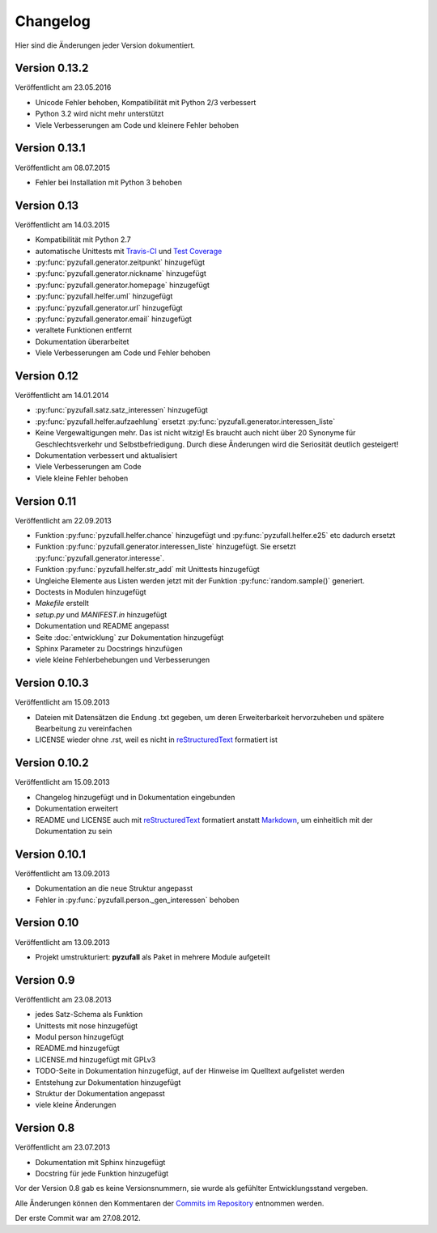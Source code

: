 Changelog
=========

Hier sind die Änderungen jeder Version dokumentiert.

Version 0.13.2
--------------

Veröffentlicht am 23.05.2016

- Unicode Fehler behoben, Kompatibilität mit Python 2/3 verbessert
- Python 3.2 wird nicht mehr unterstützt
- Viele Verbesserungen am Code und kleinere Fehler behoben

Version 0.13.1
--------------

Veröffentlicht am 08.07.2015

- Fehler bei Installation mit Python 3 behoben

Version 0.13
------------

Veröffentlicht am 14.03.2015

- Kompatibilität mit Python 2.7
- automatische Unittests mit `Travis-CI <https://travis-ci.org/davidak/PyZufall>`_ und `Test Coverage <https://coveralls.io/r/davidak/PyZufall?branch=master>`_
- :py:func:`pyzufall.generator.zeitpunkt` hinzugefügt
- :py:func:`pyzufall.generator.nickname` hinzugefügt
- :py:func:`pyzufall.generator.homepage` hinzugefügt
- :py:func:`pyzufall.helfer.uml` hinzugefügt
- :py:func:`pyzufall.generator.url` hinzugefügt
- :py:func:`pyzufall.generator.email` hinzugefügt
- veraltete Funktionen entfernt
- Dokumentation überarbeitet
- Viele Verbesserungen am Code und Fehler behoben

Version 0.12
------------

Veröffentlicht am 14.01.2014

- :py:func:`pyzufall.satz.satz_interessen` hinzugefügt
- :py:func:`pyzufall.helfer.aufzaehlung` ersetzt :py:func:`pyzufall.generator.interessen_liste`
- Keine Vergewaltigungen mehr. Das ist nicht witzig! Es braucht auch nicht über 20 Synonyme für Geschlechtsverkehr und Selbstbefriedigung. Durch diese Änderungen wird die Seriosität deutlich gesteigert!
- Dokumentation verbessert und aktualisiert
- Viele Verbesserungen am Code
- Viele kleine Fehler behoben

Version 0.11
------------

Veröffentlicht am 22.09.2013

- Funktion :py:func:`pyzufall.helfer.chance` hinzugefügt und :py:func:`pyzufall.helfer.e25` etc dadurch ersetzt
- Funktion :py:func:`pyzufall.generator.interessen_liste` hinzugefügt. Sie ersetzt :py:func:`pyzufall.generator.interesse`.
- Funktion :py:func:`pyzufall.helfer.str_add` mit Unittests hinzugefügt
- Ungleiche Elemente aus Listen werden jetzt mit der Funktion :py:func:`random.sample()` generiert.
- Doctests in Modulen hinzugefügt
- *Makefile* erstellt
- *setup.py* und *MANIFEST.in* hinzugefügt
- Dokumentation und README angepasst
- Seite :doc:`entwicklung` zur Dokumentation hinzugefügt
- Sphinx Parameter zu Docstrings hinzufügen
- viele kleine Fehlerbehebungen und Verbesserungen

Version 0.10.3
--------------

Veröffentlicht am 15.09.2013

- Dateien mit Datensätzen die Endung .txt gegeben, um deren Erweiterbarkeit hervorzuheben und spätere Bearbeitung zu vereinfachen
- LICENSE wieder ohne .rst, weil es nicht in `reStructuredText <http://de.wikipedia.org/wiki/ReStructuredText>`_ formatiert ist

Version 0.10.2
--------------

Veröffentlicht am 15.09.2013

- Changelog hinzugefügt und in Dokumentation eingebunden
- Dokumentation erweitert
- README und LICENSE auch mit `reStructuredText <http://de.wikipedia.org/wiki/ReStructuredText>`_ formatiert anstatt `Markdown <http://de.wikipedia.org/wiki/Markdown>`_, um einheitlich mit der Dokumentation zu sein

Version 0.10.1
--------------

Veröffentlicht am 13.09.2013

- Dokumentation an die neue Struktur angepasst
- Fehler in :py:func:`pyzufall.person._gen_interessen` behoben

Version 0.10
------------

Veröffentlicht am 13.09.2013

- Projekt umstrukturiert: **pyzufall** als Paket in mehrere Module aufgeteilt

Version 0.9
-----------

Veröffentlicht am 23.08.2013

- jedes Satz-Schema als Funktion
- Unittests mit nose hinzugefügt
- Modul person hinzugefügt
- README.md hinzugefügt
- LICENSE.md hinzugefügt mit GPLv3
- TODO-Seite in Dokumentation hinzugefügt, auf der Hinweise im Quelltext aufgelistet werden
- Entstehung zur Dokumentation hinzugefügt
- Struktur der Dokumentation angepasst
- viele kleine Änderungen

Version 0.8
-----------

Veröffentlicht am 23.07.2013

- Dokumentation mit Sphinx hinzugefügt
- Docstring für jede Funktion hinzugefügt

Vor der Version 0.8 gab es keine Versionsnummern, sie wurde als gefühlter Entwicklungsstand vergeben.

Alle Änderungen können den Kommentaren der `Commits im Repository <https://github.com/davidak/pyzufall/commits/>`_ entnommen werden.

Der erste Commit war am 27.08.2012.